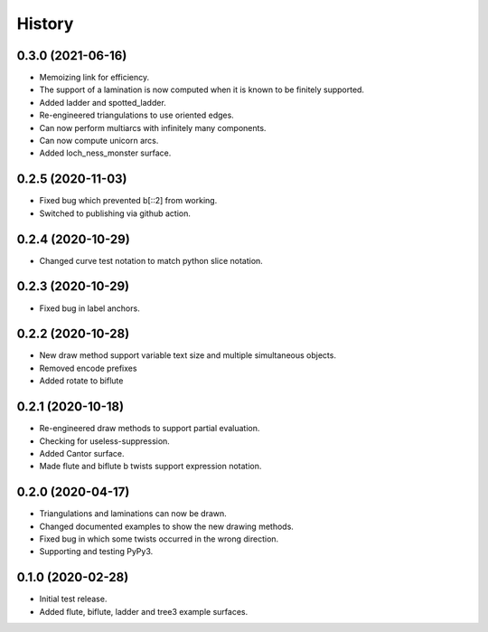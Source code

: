 
History
=======

0.3.0 (2021-06-16)
------------------

* Memoizing link for efficiency.
* The support of a lamination is now computed when it is known to be finitely supported.
* Added ladder and spotted_ladder.
* Re-engineered triangulations to use oriented edges.
* Can now perform multiarcs with infinitely many components.
* Can now compute unicorn arcs.
* Added loch_ness_monster surface.

0.2.5 (2020-11-03)
------------------

* Fixed bug which prevented b[::2] from working.
* Switched to publishing via github action.

0.2.4 (2020-10-29)
------------------

* Changed curve test notation to match python slice notation.

0.2.3 (2020-10-29)
------------------

* Fixed bug in label anchors.

0.2.2 (2020-10-28)
------------------

* New draw method support variable text size and multiple simultaneous objects.
* Removed encode prefixes
* Added rotate to biflute

0.2.1 (2020-10-18)
------------------

* Re-engineered draw methods to support partial evaluation.
* Checking for useless-suppression.
* Added Cantor surface.
* Made flute and biflute b twists support expression notation.

0.2.0 (2020-04-17)
------------------

* Triangulations and laminations can now be drawn.
* Changed documented examples to show the new drawing methods.
* Fixed bug in which some twists occurred in the wrong direction.
* Supporting and testing PyPy3.


0.1.0 (2020-02-28)
------------------

* Initial test release.
* Added flute, biflute, ladder and tree3 example surfaces.

